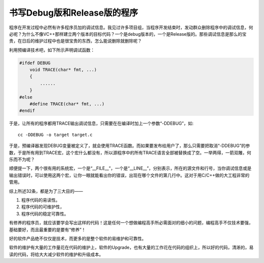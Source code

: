 书写Debug版和Release版的程序
============================

程序在开发过程中必然有许多程序员加的调试信息。我见过许多项目组，当程序开发结束时，发动群众删除程序中的调试信息，何必呢？为什么不像VC++那样建立两个版本的目标代码？一个是debug版本的，一个是Release版的。那些调试信息是那么的宝贵，在日后的维护过程中也是很宝贵的东西，怎么能说删除就删除呢？

利用预编译技术吧，如下所示声明调试函数：

.. code-block:: c

    #ifdef DEBUG
        void TRACE(char* fmt, ...)
        {
            ......
        }
    #else
        #define TRACE(char* fmt, ...)
    #endif

于是，让所有的程序都用TRACE输出调试信息，只需要在在编译时加上一个参数“-DDEBUG”，如::

    cc -DDEBUG -o target target.c

于是，预编译器发现DEBUG变量被定义了，就会使用TRACE函数。而如果要发布给用户了，那么只需要把取消“-DDEBUG”的参数，于是所有用到TRACE宏，这个宏什么都没有，所以源程序中的所有TRACE语言全部被替换成了空。一举两得，一箭双雕，何乐而不为呢？

顺便提一下，两个很有用的系统宏，一个是“__FILE__”，一个是“__LINE__”，分别表示，所在的源文件和行号，当你调试信息或是输出错误时，可以使用这两个宏，让你一眼就能看出你的错误，出现在哪个文件的第几行中。这对于用C/C++做的大工程非常的管用。

综上所述32条，都是为了三大目的——

#. 程序代码的易读性。
#. 程序代码的可维护性，
#. 程序代码的稳定可靠性。
    
有修养的程序员，就应该要学会写出这样的代码！这是任何一个想做编程高手所必需面对的细小的问题，编程高手不仅技术要强，基础要好，而且最重要的是要有“修养”！

好的软件产品绝不仅仅是技术，而更多的是整个软件的易维护和可靠性。   

软件的维护有大量的工作量花在代码的维护上，软件的Upgrade，也有大量的工作花在代码的组织上，所以好的代码，清淅的，易读的代码，将给大大减少软件的维护和升级成本。
